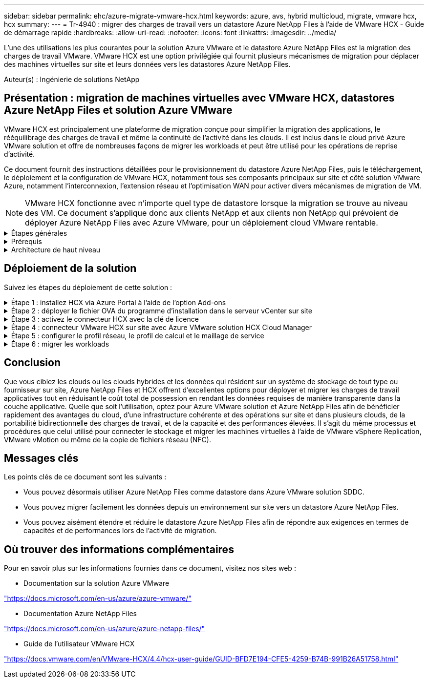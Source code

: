 ---
sidebar: sidebar 
permalink: ehc/azure-migrate-vmware-hcx.html 
keywords: azure, avs, hybrid multicloud, migrate, vmware hcx, hcx 
summary:  
---
= Tr-4940 : migrer des charges de travail vers un datastore Azure NetApp Files à l'aide de VMware HCX - Guide de démarrage rapide
:hardbreaks:
:allow-uri-read: 
:nofooter: 
:icons: font
:linkattrs: 
:imagesdir: ../media/


[role="lead"]
L'une des utilisations les plus courantes pour la solution Azure VMware et le datastore Azure NetApp Files est la migration des charges de travail VMware. VMware HCX est une option privilégiée qui fournit plusieurs mécanismes de migration pour déplacer des machines virtuelles sur site et leurs données vers les datastores Azure NetApp Files.

Auteur(s) : Ingénierie de solutions NetApp



== Présentation : migration de machines virtuelles avec VMware HCX, datastores Azure NetApp Files et solution Azure VMware

VMware HCX est principalement une plateforme de migration conçue pour simplifier la migration des applications, le rééquilibrage des charges de travail et même la continuité de l'activité dans les clouds. Il est inclus dans le cloud privé Azure VMware solution et offre de nombreuses façons de migrer les workloads et peut être utilisé pour les opérations de reprise d'activité.

Ce document fournit des instructions détaillées pour le provisionnement du datastore Azure NetApp Files, puis le téléchargement, le déploiement et la configuration de VMware HCX, notamment tous ses composants principaux sur site et côté solution VMware Azure, notamment l'interconnexion, l'extension réseau et l'optimisation WAN pour activer divers mécanismes de migration de VM.


NOTE: VMware HCX fonctionne avec n'importe quel type de datastore lorsque la migration se trouve au niveau des VM. Ce document s'applique donc aux clients NetApp et aux clients non NetApp qui prévoient de déployer Azure NetApp Files avec Azure VMware, pour un déploiement cloud VMware rentable.

.Étapes générales
[%collapsible]
====
Cette liste fournit les étapes générales nécessaires pour installer et configurer HCX Cloud Manager côté cloud Azure et installer HCX Connector sur site :

. Installez HCX via le portail Azure.
. Téléchargez et déployez le programme d'installation HCX Connector Open Virtualization Appliance (OVA) dans VMware vCenter Server sur site.
. Activez HCX à l'aide de la clé de licence.
. Couplez le connecteur VMware HCX sur site avec Azure VMware solution HCX Cloud Manager.
. Configurez le profil réseau, le profil de calcul et le maillage de service.
. (Facultatif) effectuez l'extension réseau pour éviter toute nouvelle IP pendant les migrations.
. Validez l'état du système et assurez-vous que la migration est possible.
. Migrer les workloads de VM.


====
.Prérequis
[%collapsible]
====
Avant de commencer, assurez-vous que les conditions préalables suivantes sont remplies. Pour plus d'informations, reportez-vous à ce document https://docs.microsoft.com/en-us/azure/azure-vmware/configure-vmware-hcx["lien"^]. Une fois les prérequis, y compris la connectivité, mis en place, configurez et activez HCX en générant la clé de licence à partir du portail de solutions Azure VMware. Une fois le programme d'installation OVA téléchargé, procédez au processus d'installation comme décrit ci-dessous.


NOTE: HCX Advanced est l'option par défaut et VMware HCX Enterprise Edition est également disponible via un ticket d'assistance et pris en charge sans frais supplémentaires.

* Utilisez un SDDC (Software-Defined Data Center) ou créez un cloud privé avec la solution Azure VMware link:azure-setup.html["Lien NetApp"^] ou ceci https://docs.microsoft.com/en-us/azure/azure-vmware/deploy-azure-vmware-solution?tabs=azure-portal["Lien Microsoft"^].
* La migration des VM et des données associées depuis le data Center sur site compatible VMware vSphere nécessite une connectivité réseau du data Center vers l'environnement SDDC. Avant de migrer des workloads, https://docs.microsoft.com/en-us/azure/azure-vmware/tutorial-expressroute-global-reach-private-cloud["Configurez une connexion VPN site à site ou une connexion à portée globale express"^] entre l'environnement sur site et le cloud privé respectif.
* Le chemin du réseau depuis l'environnement VMware vCenter Server sur site vers le cloud privé Azure VMware solution doit prendre en charge la migration des machines virtuelles à l'aide de vMotion.
* Assurez-vous que le nécessaire https://docs.vmware.com/en/VMware-HCX/4.4/hcx-user-guide/GUID-A631101E-8564-4173-8442-1D294B731CEB.html["règles et ports de pare-feu"^] Sont autorisées pour le trafic vMotion entre vCenter Server sur site et SDDC vCenter. Dans le cloud privé, le routage sur le réseau vMotion est configuré par défaut.
* Le volume NFS Azure NetApp Files doit être monté en tant que datastore dans Azure VMware solution. Suivez les étapes décrites dans ce document https://learn.microsoft.com/en-us/azure/azure-vmware/attach-azure-netapp-files-to-azure-vmware-solution-hosts?tabs=azure-portal["lien"^] Connexion de datastores Azure NetApp Files aux hôtes Azure VMware Solutions


====
.Architecture de haut niveau
[%collapsible]
====
À des fins de test, l'environnement de laboratoire sur site utilisé pour cette validation a été connecté par le biais d'un VPN site à site, permettant une connectivité sur site à la solution Azure VMware.

image:anfd-hcx-image1.png["Cette image illustre l'architecture de haut niveau utilisée dans cette solution."]

====


== Déploiement de la solution

Suivez les étapes du déploiement de cette solution :

.Étape 1 : installez HCX via Azure Portal à l'aide de l'option Add-ons
[%collapsible]
====
Pour effectuer l'installation, procédez comme suit :

. Connectez-vous au portail Azure et accédez au cloud privé Azure VMware solution.
. Sélectionnez le cloud privé approprié et accédez à des modules complémentaires. Pour ce faire, accédez à *Manage > Add-ons*.
. Dans la section mobilité de la charge de travail HCX, cliquez sur *Get Started*.
+
image:anfd-hcx-image2.png["Capture d'écran de la section mobilité de la charge de travail HCX."]

. Sélectionnez l'option *J'accepte les termes et conditions* et cliquez sur *Activer et déployer*.
+

NOTE: Le déploiement par défaut est HCX Advanced. Ouvrez une demande d'assistance pour activer l'édition Enterprise.

+

NOTE: Le déploiement prend environ 25 à 30 minutes.

+
image:anfd-hcx-image3.png["Capture d'écran de la fin de la section mobilité de la charge de travail HCX."]



====
.Étape 2 : déployer le fichier OVA du programme d'installation dans le serveur vCenter sur site
[%collapsible]
====
Pour que le connecteur sur site puisse se connecter à HCX Manager dans Azure VMware solution, assurez-vous que les ports pare-feu appropriés sont ouverts dans l'environnement sur site.

Pour télécharger et installer HCX Connector dans le serveur vCenter sur site, procédez comme suit :

. Depuis le portail Azure, accédez à la solution VMware Azure, sélectionnez le cloud privé, puis sélectionnez *Manage > Add-ons > migration* à l'aide de HCX et copiez le portail HCX Cloud Manager pour télécharger le fichier OVA.
+

NOTE: Utilisez les informations d'identification par défaut de l'utilisateur CloudAdmin pour accéder au portail HCX.

+
image:anfd-hcx-image4.png["Capture d'écran du portail Azure pour télécharger le fichier OVA HCX."]

. Une fois que vous avez accédé au portail HCX avec mailto:cloudadmin@vsphere.lockubl[cloudadmin@vsphere.lockubl^] à l'aide de la commande jumpost, accédez à *Administration > mises à jour du système* et cliquez sur *demander un lien de téléchargement*.
+

NOTE: Téléchargez ou copiez le lien vers le fichier OVA et collez-le dans un navigateur pour lancer le processus de téléchargement du fichier OVA VMware HCX Connector à déployer sur le serveur vCenter sur site.

+
image:anfd-hcx-image5.png["Capture d'écran du lien de téléchargement OVA."]

. Une fois le fichier OVA téléchargé, déployez-le dans l'environnement VMware vSphere sur site à l'aide de l'option *Deploy OVF Template*.
+
image:anfd-hcx-image6.png["Capture d'écran pour sélectionner le modèle OVA correct."]

. Entrez toutes les informations requises pour le déploiement OVA, cliquez sur *Next*, puis sur *Finish* pour déployer le connecteur OVA VMware HCX.
+

NOTE: Mettez l'appliance virtuelle sous tension manuellement.



Pour des instructions détaillées, reportez-vous à la https://docs.vmware.com/en/VMware-HCX/services/user-guide/GUID-BFD7E194-CFE5-4259-B74B-991B26A51758.html["Guide de l'utilisateur VMware HCX"^].

====
.Étape 3 : activez le connecteur HCX avec la clé de licence
[%collapsible]
====
Après avoir déployé le connecteur OVA VMware HCX sur site et démarré l'appliance, procédez comme suit pour activer le connecteur HCX. Générez la clé de licence à partir du portail Azure VMware solution et activez-la dans VMware HCX Manager.

. Depuis le portail Azure, accédez à la solution VMware Azure, sélectionnez le cloud privé et sélectionnez *gérer > modules complémentaires > migration à l'aide de HCX*.
. Sous *connexion avec sur site à l'aide des clés HCX*, cliquez *Ajouter* et copiez la clé d'activation.
+
image:anfd-hcx-image7.png["Capture d'écran pour l'ajout de clés HCX."]

+

NOTE: Une clé distincte est requise pour chaque connecteur HCX sur site déployé.

. Connectez-vous au gestionnaire VMware HCX sur site à l'adresse `"https://hcxmanagerIP:9443"` utilisation des informations d'identification administrateur.
+

NOTE: Utiliser le mot de passe défini lors du déploiement de l'OVA.

. Dans la licence, entrez la clé copiée à partir de l'étape 3 et cliquez sur *Activer*.
+

NOTE: Le connecteur HCX sur site doit disposer d'un accès Internet.

. Sous *Datacenter Location*, indiquez l'emplacement le plus proche pour l'installation sur site de VMware HCX Manager. Cliquez sur *Continuer*.
. Sous *Nom du système*, mettez à jour le nom et cliquez sur *Continuer*.
. Cliquez sur *Oui, Continuer*.
. Sous *Connect Your vCenter*, indiquez le nom de domaine complet (FQDN) ou l'adresse IP de vCenter Server et les informations d'identification appropriées, puis cliquez sur *Continuer*.
+

NOTE: Utilisez le FQDN pour éviter les problèmes de connectivité ultérieurement.

. Sous *configurer SSO/PSC*, indiquez le FQDN ou l'adresse IP du contrôleur Platform Services Controller et cliquez sur *Continuer*.
+

NOTE: Entrez le FQDN ou l'adresse IP de VMware vCenter Server.

. Vérifiez que les informations saisies sont correctes et cliquez sur *redémarrer*.
. Après le redémarrage des services, vCenter Server s'affiche en vert sur la page qui s'affiche. VCenter Server et SSO doivent avoir les paramètres de configuration appropriés, qui doivent être identiques à la page précédente.
+

NOTE: Ce processus dure environ 10 à 20 minutes et le plug-in doit être ajouté à vCenter Server.

+
image:anfd-hcx-image8.png["Capture d'écran montrant le processus terminé."]



====
.Étape 4 : connecteur VMware HCX sur site avec Azure VMware solution HCX Cloud Manager
[%collapsible]
====
Une fois que HCX Connector est installé à la fois sur site et dans Azure VMware solution, configurez le connecteur VMware HCX sur site pour le cloud privé Azure VMware solution en ajoutant le couplage. Pour configurer le couplage du site, procédez comme suit :

. Pour créer une paire de sites entre l'environnement vCenter sur site et Azure VMware solution SDDC, connectez-vous au serveur vCenter sur site et accédez au nouveau plug-in client Web HCX vSphere.


image:anfd-hcx-image9.png["Capture d'écran du plug-in client Web HCX vSphere."]

. Sous Infrastructure, cliquez sur *Ajouter un couplage de site*.



NOTE: Entrez l'URL ou l'adresse IP d'Azure VMware solution HCX Cloud Manager et les identifiants du rôle CloudAdmin pour accéder au cloud privé.

image:anfd-hcx-image10.png["Capture d'écran URL ou adresse IP et informations d'identification pour le rôle CloudAdmin."]

. Cliquez sur *connexion*.



NOTE: Le connecteur VMware HCX doit pouvoir acheminer vers l'IP HCX Cloud Manager via le port 443.

. Une fois le couplage créé, le couplage de site nouvellement configuré est disponible sur le tableau de bord HCX.


image:anfd-hcx-image11.png["Capture d'écran du processus terminé sur le tableau de bord HCX."]

====
.Étape 5 : configurer le profil réseau, le profil de calcul et le maillage de service
[%collapsible]
====
Le dispositif d'interconnexion VMware HCX offre des fonctionnalités de réplication et de migration basée sur vMotion via Internet et des connexions privées vers le site cible. L'interconnexion offre le cryptage, l'ingénierie du trafic et la mobilité des machines virtuelles. Pour créer une appliance de service d'interconnexion, procédez comme suit :

. Sous Infrastructure, sélectionnez *Interconnexion > maillage de service multisite > profils de calcul > Créer un profil de calcul*.



NOTE: Les profils de calcul définissent les paramètres de déploiement, y compris les appliances déployées et la partie du data Center VMware accessible au service HCX.

image:anfd-hcx-image12.png["Capture d'écran de la page vSphere client Interconnect"]

. Une fois le profil de calcul créé, créez les profils réseau en sélectionnant *maillage de service multisite > profils réseau > Créer profil réseau*.


Le profil réseau définit une plage d'adresses IP et de réseaux utilisés par HCX pour ses appliances virtuelles.


NOTE: Cette étape nécessite au moins deux adresses IP. Ces adresses IP sont attribuées depuis le réseau de gestion aux dispositifs d'interconnexion.

image:anfd-hcx-image13.png["Capture d'écran indiquant l'ajout d'adresses IP à la page vSphere client Interconnect."]

. A ce stade, les profils de calcul et de réseau ont été créés avec succès.
. Créez le maillage de service en sélectionnant l'onglet *maillage de service* dans l'option *Interconnexion* et sélectionnez les sites SDDC sur site et Azure.
. Le maillage de service spécifie une paire de profils réseau et de calcul locale et distante.



NOTE: Dans le cadre de ce processus, les appliances HCX sont déployées et configurées automatiquement sur les sites source et cible afin de créer une structure de transport sécurisée.

image:anfd-hcx-image14.png["Capture d'écran de l'onglet maillage de service sur la page vSphere client Interconnect."]

. Il s'agit de la dernière étape de la configuration. Le déploiement devrait s'effectuer en 30 minutes environ. Une fois le maillage de service configuré, l'environnement est prêt avec les tunnels IPsec créés pour migrer les VM de charge de travail.


image:anfd-hcx-image15.png["Capture d'écran du processus terminé sur la page vSphere client Interconnect."]

====
.Étape 6 : migrer les workloads
[%collapsible]
====
Les charges de travail peuvent être migrées dans un sens bidirectionnel entre les SDDC sur site et Azure à l'aide de différentes technologies de migration VMware HCX. Les machines virtuelles peuvent être déplacées vers et depuis des entités activées par VMware HCX à l'aide de plusieurs technologies de migration telles que la migration en bloc HCX, HCX vMotion, la migration à froid HCX, l'option vMotion par réplication assistée par HCX (disponible avec l'édition Enterprise de HCX) et la migration assistée par système d'exploitation HCX (disponible avec l'édition Enterprise de HCX).

Pour en savoir plus sur les différents mécanismes de migration HCX, voir https://docs.vmware.com/en/VMware-HCX/4.4/hcx-user-guide/GUID-8A31731C-AA28-4714-9C23-D9E924DBB666.html["Types de migration VMware HCX"^].

*Migration groupée*

Cette section détaille le mécanisme de migration en bloc. Lors d'une migration en bloc, la fonctionnalité de migration en bloc de HCX utilise la réplication vSphere pour migrer des fichiers de disque tout en recréant la machine virtuelle sur l'instance vSphere HCX de destination.

Pour démarrer une migration de serveurs virtuels en bloc, procédez comme suit :

. Accédez à l'onglet *migration* sous *Services > migration*.


image:anfd-hcx-image16.png["Capture d'écran de la section migration du client vSphere."]

. Sous *Remote site Connection*, sélectionnez la connexion du site distant et sélectionnez la source et la destination. Dans cet exemple, le terminal Microsoft Azure VMware solution SDDC HCX est la destination.
. Cliquez sur *Sélectionner les VM pour migration*. Fournit une liste de toutes les machines virtuelles sur site. Sélectionnez les machines virtuelles en fonction de l'expression correspondance:valeur et cliquez sur *Ajouter*.
. Dans la section *transfert et placement*, mettez à jour les champs obligatoires (*Cluster*, *Storage*, *destination* et *Network*), y compris le profil de migration, puis cliquez sur *Validate*.


image:anfd-hcx-image17.png["Capture d'écran de la section transfert et placement du client vSphere."]

. Une fois les vérifications de validation terminées, cliquez sur *Go* pour lancer la migration.


image:anfd-hcx-image18.png["Capture d'écran de l'initiation de la migration."]


NOTE: Au cours de cette migration, un disque réservé est créé dans le datastore Azure NetApp Files spécifié dans le vCenter cible afin de permettre la réplication des données du disque de la machine virtuelle source vers les disques de l'espace réservé. Le mode HBR est déclenché pour une synchronisation complète vers la cible. Une fois la ligne de base terminée, une synchronisation incrémentielle est effectuée en fonction du cycle de l'objectif de point de récupération (RPO). Une fois la synchronisation complète/incrémentielle terminée, le basculement est déclenché automatiquement, sauf si un planning spécifique est défini.

. Une fois la migration terminée, validez la même opération en accédant au SDDC vCenter de destination.


image:anfd-hcx-image19.png["Figure montrant la boîte de dialogue entrée/sortie ou représentant le contenu écrit"]

Pour plus d'informations sur les différentes options de migration et sur la façon de migrer des workloads du site vers la solution VMware Azure via HCX, consultez https://docs.vmware.com/en/VMware-HCX/4.4/hcx-user-guide/GUID-14D48C15-3D75-485B-850F-C5FCB96B5637.html["Guide de l'utilisateur VMware HCX"^].

Pour en savoir plus sur ce processus, n'hésitez pas à regarder la vidéo suivante :

.Migration des workloads à l'aide de HCX
video::255640f5-4dff-438c-8d50-b01200f017d1[panopto]
Voici une capture d'écran de l'option HCX vMotion.

image:anfd-hcx-image20.png["Figure montrant la boîte de dialogue entrée/sortie ou représentant le contenu écrit"]

Pour en savoir plus sur ce processus, n'hésitez pas à regarder la vidéo suivante :

.HCX vMotion
video::986bb505-6f3d-4a5a-b016-b01200f03f18[panopto]

NOTE: Assurez-vous que suffisamment de bande passante est disponible pour gérer la migration.


NOTE: L'espace du datastore ANF cible doit être suffisant pour gérer la migration.

====


== Conclusion

Que vous ciblez les clouds ou les clouds hybrides et les données qui résident sur un système de stockage de tout type ou fournisseur sur site, Azure NetApp Files et HCX offrent d'excellentes options pour déployer et migrer les charges de travail applicatives tout en réduisant le coût total de possession en rendant les données requises de manière transparente dans la couche applicative. Quelle que soit l'utilisation, optez pour Azure VMware solution et Azure NetApp Files afin de bénéficier rapidement des avantages du cloud, d'une infrastructure cohérente et des opérations sur site et dans plusieurs clouds, de la portabilité bidirectionnelle des charges de travail, et de la capacité et des performances élevées. Il s'agit du même processus et procédures que celui utilisé pour connecter le stockage et migrer les machines virtuelles à l'aide de VMware vSphere Replication, VMware vMotion ou même de la copie de fichiers réseau (NFC).



== Messages clés

Les points clés de ce document sont les suivants :

* Vous pouvez désormais utiliser Azure NetApp Files comme datastore dans Azure VMware solution SDDC.
* Vous pouvez migrer facilement les données depuis un environnement sur site vers un datastore Azure NetApp Files.
* Vous pouvez aisément étendre et réduire le datastore Azure NetApp Files afin de répondre aux exigences en termes de capacités et de performances lors de l'activité de migration.




== Où trouver des informations complémentaires

Pour en savoir plus sur les informations fournies dans ce document, visitez nos sites web :

* Documentation sur la solution Azure VMware


https://docs.microsoft.com/en-us/azure/azure-vmware/["https://docs.microsoft.com/en-us/azure/azure-vmware/"^]

* Documentation Azure NetApp Files


https://docs.microsoft.com/en-us/azure/azure-netapp-files/["https://docs.microsoft.com/en-us/azure/azure-netapp-files/"^]

* Guide de l'utilisateur VMware HCX


https://docs.vmware.com/en/VMware-HCX/4.4/hcx-user-guide/GUID-BFD7E194-CFE5-4259-B74B-991B26A51758.html["https://docs.vmware.com/en/VMware-HCX/4.4/hcx-user-guide/GUID-BFD7E194-CFE5-4259-B74B-991B26A51758.html"^]
